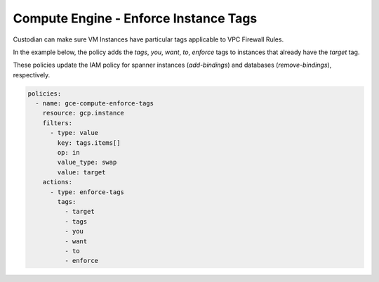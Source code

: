 Compute Engine - Enforce Instance Tags
======================================

Custodian can make sure VM Instances have particular tags applicable to VPC Firewall Rules.

In the example below, the policy adds the `tags`, `you`, `want`, `to`, `enforce` tags to instances that already have the `target` tag.

These policies update the IAM policy for spanner instances (`add-bindings`) and databases (`remove-bindings`), respectively.

.. code-block:: yaml

    policies:
      - name: gce-compute-enforce-tags
        resource: gcp.instance
        filters:
          - type: value
            key: tags.items[]
            op: in
            value_type: swap
            value: target
        actions:
          - type: enforce-tags
            tags:
              - target
              - tags
              - you
              - want
              - to
              - enforce
